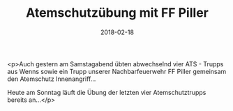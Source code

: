 #+TITLE: Atemschutzübung mit FF Piller
#+DATE: 2018-02-18
#+FACEBOOK_URL: https://facebook.com/ffwenns/posts/1906677186074064

<p>Auch gestern am Samstagabend übten abwechselnd vier ATS - Trupps aus Wenns sowie ein Trupp unserer Nachbarfeuerwehr FF Piller gemeinsam den Atemschutz Innenangriff... 

Heute am Sonntag läuft die Übung der letzten vier Atemschutztrupps bereits an...</p>
